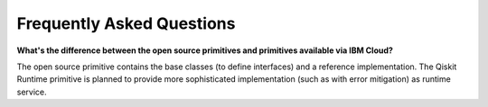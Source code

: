 #########################################
Frequently Asked Questions
#########################################

**What's the difference between the open source primitives and primitives available via IBM Cloud?**

The open source primitive contains the base classes (to define interfaces) and a reference implementation. 
The Qiskit Runtime primitive is planned to provide more sophisticated implementation (such as with error 
mitigation) as runtime service.